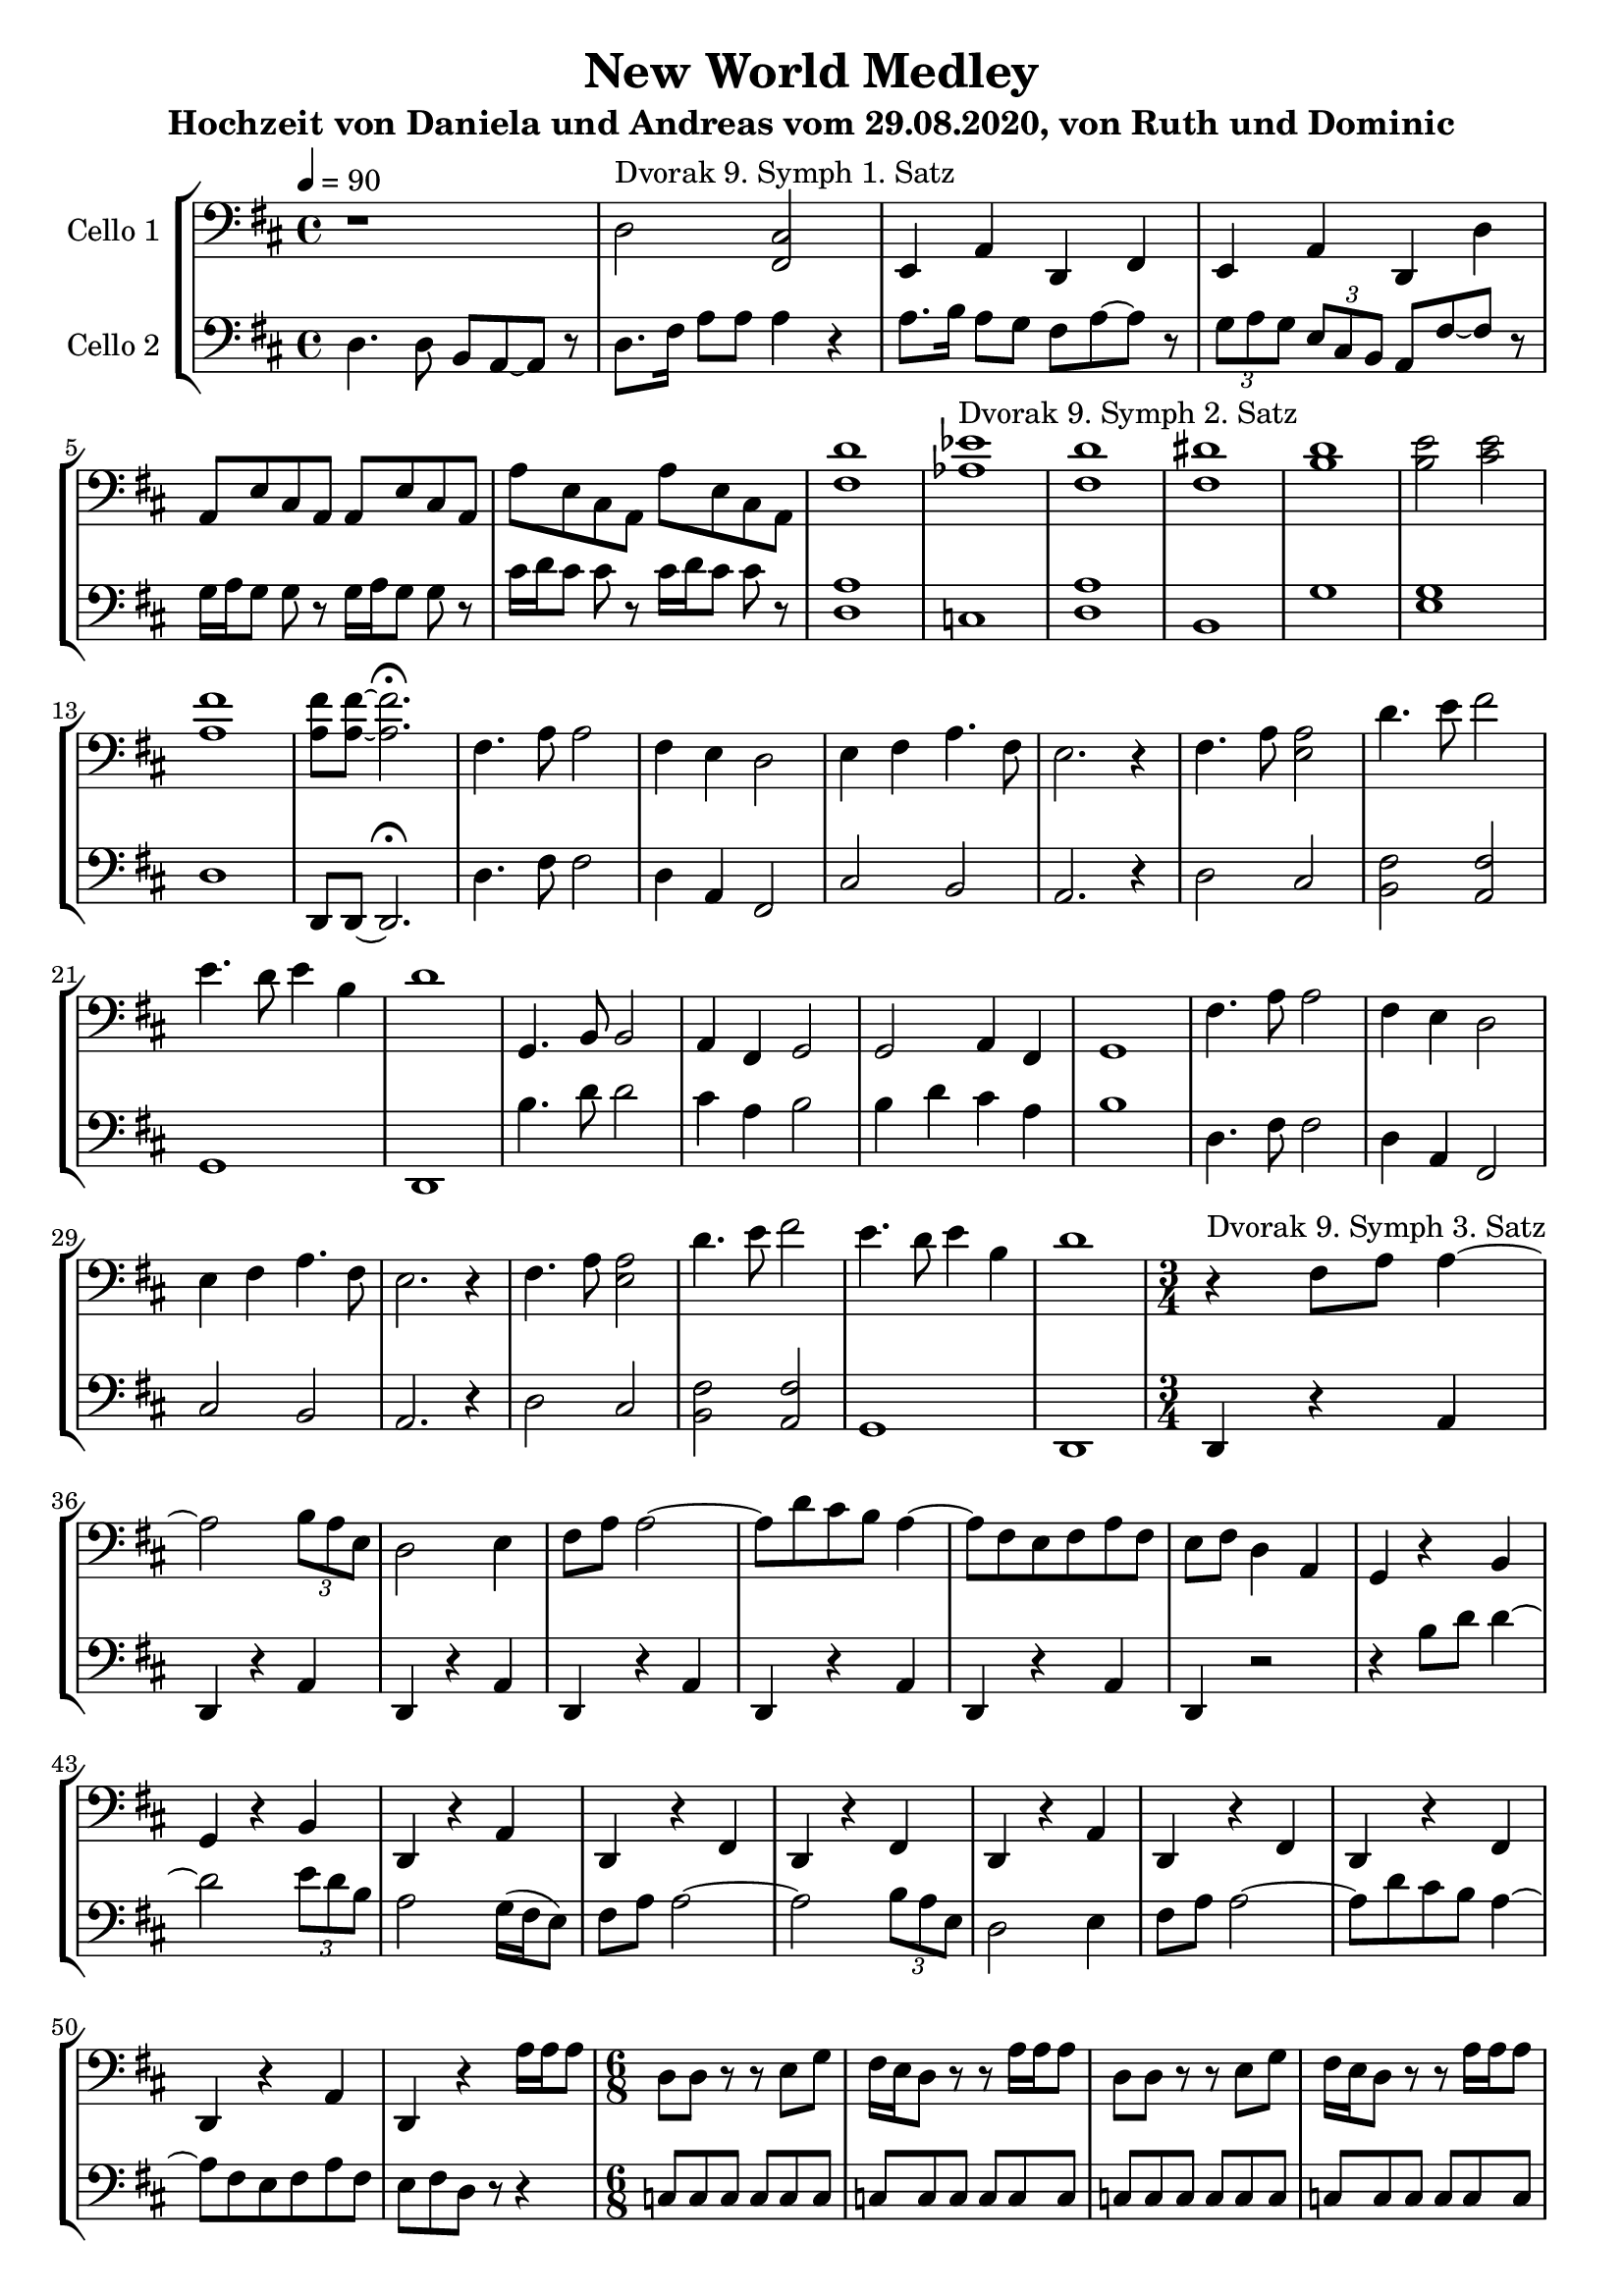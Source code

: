 % Author: Dominic van der Zypen
% Created using vi
% Last modified: 2020-08-09
\version "2.16.0"  % necessary for upgrading to future LilyPond versions.
 
\header{
  title = "New World Medley"
  subtitle = "Hochzeit von Daniela und Andreas vom 29.08.2020, von Ruth und Dominic"
}
global= {
  \time 4/4
  \key d \major
  \tempo 4 = 90
}
%--------------------------------- Cello Dominic
cellodominic = \new Voice \relative c' {
  \set Staff.instrumentName = #"Cello 1"
  \clef bass
  % - - - - - 1st movement - - - - -
  r1 | d,2^"Dvorak 9. Symph 1. Satz" <fis, cis'> | e4 a d, fis |
  e4 a d, d' |
  a8 e' cis a a e' cis a | a' e cis a a' e cis a |
  % - - - - - 2nd movement - - - - -
  <fis' d'>1 | <as es'>^"Dvorak 9. Symph 2. Satz" |
               <fis d'> | <fis dis'> | <b d> |%bar5
  <b e>2 <cis e> | <a fis'> 1 | <a fis'>8
           <a fis'>~ <a fis'>2. \fermata | fis4. a8 a2 |%bar9
  fis4 e d2 | e4 fis a4. fis8 | e2. r4 | fis4. a8 <e a>2 |%bar13
  d'4. e8 fis2 | e4. d8 e4 b | d1 | g,,4. b8 b2 |%bar17
  a4 fis g2 | g2 a4 fis | g1 |%bar20
  % - - - - repeat some - - - - -
  fis'4. a8 a2 |%bar9
  fis4 e d2 | e4 fis a4. fis8 | e2. r4 | fis4. a8 <e a>2 |%bar13
  d'4. e8 fis2 | e4. d8 e4 b | d1 |
  % - - - - - 3. satz bar 3/4 - - - - - -
  \time 3/4 r4^"Dvorak 9. Symph 3. Satz" fis,8 a8 a4~ |
                   a2 \tuplet 3/2 {b8 a e} | d2 e4 |%bar23
  fis8 a a2 ~| a8 d cis b a4~ | a8 fis e fis a fis | e fis d4 a |%bar27
  g4 r4 b | g r4 b | d, r4 a' |%bar30
  d, r4 fis | d r4 fis | d r4 a' |%bar33
  d, r4 fis | d r4 fis | d r4 a' |d, r4 a''16 a a8 |%bar37
  % - - - - - 6/8 tarantella - - - - - -
  \time 6/8 d,8 d r8 r8 e g | fis16 e d8 r8 r8 a'16 a a8 |%bar39
  d,8 d r8 r8 e g | fis16 e d8 r8 r8 a'16 a a8 |%bar41
  d,8 d r8 r8 ais'16 ais ais8 | dis,8 dis r8 r8 <e b'>16 <e b'> <e b'>8|
       r8 <f c'>16 <f c'> <f c'>8  r8 <fis cis'>16 <fis cis'> cis'8 |%bar44
  fis16 fis fis8 fis16 fis fis8 fis16 fis fis8 |%bar45
  % - - - - - main 3. satz - - - - - - -
  b,4 a gis | g fis b, |%bar47
  b4 a gis | g fis b |%bar49
  % - - - - - ueberleitung hochzeitsmarsch - - -
  \time 4/4 \tuplet 3/2 {fis8 fis fis} fis2. |
             \tuplet 3/2 {fis8 fis fis} fis2. |%bar51
  \tuplet 3/2 {g8 g g} g2. | \tuplet 3/2 {f'8 f f} f2. |%bar53
  \tuplet 3/2 {<b,f'>8 <b f'> <b f'>}<b f'>2\fermata
        \tuplet 3/2 {c8 c c}|%bar54
  % - - - - - mendelssohn hochzeitsmarsch - - -
  \key c \major
  <c, c'>2.^"Mendelssohn Hochzeitsmarsch" \tuplet 3/2 {c'8 c c } |
             <c, c'>2. \tuplet 3/2 {c8 e g} |%bar56
 c4 \tuplet 3/2 {e,8 g c} e4 \tuplet 3/2 {g,8 c e } |%bar57
 g4 \tuplet 3/2 {g,8 c e } g4 \tuplet 3/2 {c,8 e g} |%bar58
 <e c'>2 <dis b'>4. fis'8 | a4 g f d | c2 d4 g,8. d'16 |%bar61
 e4 c,,8 e g c e g | <e c'>2 <dis b'>4. fis'8| a4 g f d |%bar64
 c2 e4 d8. e16 | d2 c4 r4 | c2 c4. c8 |%bar67
 e4 d b g | g4. c8 c4. e8 | e4 d b g |%bar70
 g4. e'8 e4. g8 | g2 f4 e |%bar72
 d4 cis8. e16 d4 a8. c16 | b4 g a b |%bar74
 <e, c'>2 <dis b'>4. fis'8 | a4 g f d | c2 d4 g,8. d'16 |%bar77
 e4 c,,8 e g c e g | <e c'>2 <dis b'>4. fis'8| a4 <bes, g'> <a f'> d |%bar80
 c2 e4 d8. e16 | d2 c4 r4 |%bar82
  \bar "|."
}
%---------------------------------- Cello Ruth
celloruth = \new Voice \relative c' {
  \set Staff.instrumentName = #"Cello 2"
  \clef bass
  % - - - - - 1st movement - - - - -
  d,4. d8 b a~a r8 | d8. fis16  a8 a a4 r4 | a8. b16 a8 g fis a~a r8 |
  \tuplet 3/2 {g8 a g} \tuplet 3/2 {e cis b } a8 fis'~fis r8 |
  g16 a g8 g8 r8 g16 a g8 g8 r8 | cis16 d cis8 cis r8 cis16 d cis8 cis r8 |
  % - - - - - 2nd movement - - - - -
  <d, a'>1 | c | <d a'> | b | g' |%bar5
  <e g> | d | d,8 d~d2.\fermata | d'4. fis8 fis2 |%bar9
  d4 a fis2 | cis'2 b | a2. r4 | d2 cis |%bar13
  <b fis'>2 <a fis'>2 | g1 | d1 | b''4. d8 d2 |%bar17
  cis4 a b2 | b4 d cis a | b1 |%bar20
  % - - - - repeat some - - - - -
  d,4. fis8 fis2 |%bar9
  d4 a fis2 | cis'2 b | a2. r4 | d2 cis |%bar13
  <b fis'>2 <a fis'>2 | g1 | d1 |
  % - - - - - 3. satz bar 3/4 - - - - - -
  \time 3/4 d4 r4 a' | d,4 r4 a' | d, r4 a' |%bar23
  d, r4 a' | d, r4 a' | d, r4 a' | d, r2 |%bar27
  r4 b''8 d8 d4~| d2 \tuplet 3/2 {e8 d b} |a2 g16( fis e8)|%bar30
  fis8 a8 a2~|a2 \tuplet 3/2 {b8 a e} | d2 e4 |%bar33
  fis8 a8 a2~|a8 d cis b a4~|a8 fis e fis a fis | e fis d8 r8 r4 |%bar37
  % - - - - - 6/8 tarantella - - - - - -
  \time 6/8 c8 c c c c c | c c c c c c |%bar39
  c8 c c c c c | c c c c c c |%bar41
  c c c cis cis cis | cis cis cis d d d | dis dis dis e e e |%bar44
  fis16 fis fis8 ais16 ais ais8 cis16 cis e8 |%bar45
  % - - - - - main 3. satz - - - - - - -
  fis16  fis fis8 b, b r8 r8 | cis e d16 cis b8 r8 r8 |%bar47
  fis16 fis fis8 b, b r8 r8 | cis e d16 cis b8 r8 b8  |%bar49
  % - - - - - ueberleitung hochzeitsmarsch - - -
  \time 4/4 \tuplet 3/2 {fis'8 fis fis} fis2. |
      \tuplet 3/2 {fis8 fis fis} fis2. | %bar51
  \tuplet 3/2 {g8 g g} g2. | \tuplet 3/2 {g8 g g} g2. |%bar53
  \tuplet 3/2 {<g,d'>8 <g d'> <g d'>}<g d'>2 \fermata r4 |%bar54
  % - - - - - mendelssohn hochzeitsmarsch - - -
  \key c \major
  c4 c, c' r4 | <g e'> c, <g' e'> r4 |%bar56
  e'4 c, g' c, | <g' e'> c, <g' e'> c |%bar58
  a2 b4. dis8 | e2 <d a'>4 <f a>| <g,e'>2 <g f'>4 <g f'> |%bar61
  c,4 <g' e'>4 r2 | <a fis'>2 b4. dis8 | e2 <d a'>4 <f a> |%bar64
  <g, e'>2 <g g'>4 <g f'> | f'4 g, c, r4 | <c g' e'>2 <g' e'>4. <g e'>8|%bar67
  g'4 f <g, d'>2 | c,4 g' g g | g'4 f <g, d'>2 |%bar70
  <g e'>4 c, g' e' | <f a>2 <d a'>4 <e a>4 |%bar72
  <f a>4 <f a> <fis a> <fis a> | g4 g, a b |%bar74
  <a fis'>2 b4. dis8 | e2 <d a'>4 <f a>| <g,e'>2 <g f'>4 <g f'> |%bar77
  c,4 <g' e'>4 r2 | a4 fis b dis, | e4 cis' d f |%bar80
  <g, e'>2 <g g'>4 <g f'> | f'4 g, <c,e'>4 r4 |%bar82
  \bar "|."
}
\score {
  \new StaffGroup <<
    \new Staff << \global \cellodominic >>
    \new Staff << \global \celloruth >>
  >>
  \layout { }
  \midi { }
}